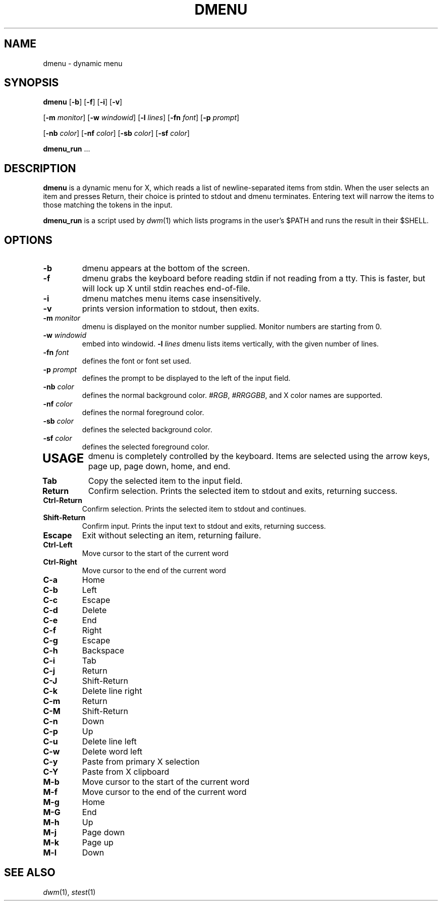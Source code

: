 .TH DMENU 1 dmenu\-VERSION
.SH NAME
dmenu \- dynamic menu
.SH SYNOPSIS
.B dmenu
.RB [ \-b ]
.RB [ \-f ]
.RB [ \-i ]
.RB [ \-v ]
\" >>>>>>>>>>>>>>>>>>>> case-insensitive
\" ==================== case-insensitive
\" <<<<<<<<<<<<<<<<<<<< case-insensitive
\" >>>>>>>>>>>>>>>>>>>> center
\" ==================== center
\" <<<<<<<<<<<<<<<<<<<< center
\" >>>>>>>>>>>>>>>>>>>> fuzzymatch
\" ==================== fuzzymatch
\" <<<<<<<<<<<<<<<<<<<< fuzzymatch
\" >>>>>>>>>>>>>>>>>>>> xyw
\" ==================== xyw
\" <<<<<<<<<<<<<<<<<<<< xyw
\" >>>>>>>>>>>>>>>>>>>> password
\" ==================== password
\" <<<<<<<<<<<<<<<<<<<< password
\" >>>>>>>>>>>>>>>>>>>> incremental
\" ==================== incremental
\" <<<<<<<<<<<<<<<<<<<< incremental
.RB [ \-m
.IR monitor ]
.RB [ \-w
.IR windowid ]
.RB [ \-l
.IR lines ]
.RB [ \-fn
.IR font ]
.RB [ \-p
.IR prompt ]
\" >>>>>>>>>>>>>>>>>>>> border
\" ==================== border
\" <<<<<<<<<<<<<<<<<<<< border
\" >>>>>>>>>>>>>>>>>>>> dynamic-options
\" ==================== dynamic-options
\" <<<<<<<<<<<<<<<<<<<< dynamic-options
\" >>>>>>>>>>>>>>>>>>>> grid
\" ==================== grid
\" <<<<<<<<<<<<<<<<<<<< grid
\" >>>>>>>>>>>>>>>>>>>> preselect
\" ==================== preselect
\" <<<<<<<<<<<<<<<<<<<< preselect
\" >>>>>>>>>>>>>>>>>>>> initial-text
\" ==================== initial-text
\" <<<<<<<<<<<<<<<<<<<< initial-text
\" >>>>>>>>>>>>>>>>>>>> json
\" ==================== json
\" <<<<<<<<<<<<<<<<<<<< json
.RB [ \-nb
.IR color ]
.RB [ \-nf
.IR color ]
.RB [ \-sb
.IR color ]
.RB [ \-sf
.IR color ]
\" >>>>>>>>>>>>>>>>>>>> fuzzyhighlight
\" ==================== fuzzyhighlight
\" <<<<<<<<<<<<<<<<<<<< fuzzyhighlight
.P
.BR dmenu_run " ..."
.SH DESCRIPTION
.B dmenu
is a dynamic menu for X, which reads a list of newline\-separated items from
stdin.  When the user selects an item and presses Return, their choice is printed
to stdout and dmenu terminates.  Entering text will narrow the items to those
matching the tokens in the input.
.P
.B dmenu_run
is a script used by
.IR dwm (1)
which lists programs in the user's $PATH and runs the result in their $SHELL.
.SH OPTIONS
.TP
.B \-b
dmenu appears at the bottom of the screen.
.TP
.B \-f
dmenu grabs the keyboard before reading stdin if not reading from a tty. This
is faster, but will lock up X until stdin reaches end\-of\-file.
.TP
.B \-i
dmenu matches menu items case insensitively.
.TP
.B \-v
prints version information to stdout, then exits.
.TP
\" >>>>>>>>>>>>>>>>>>>> case-insensitive
\" ==================== case-insensitive
\" <<<<<<<<<<<<<<<<<<<< case-insensitive
\" >>>>>>>>>>>>>>>>>>>> center
\" ==================== center
\" <<<<<<<<<<<<<<<<<<<< center
\" >>>>>>>>>>>>>>>>>>>> fuzzymatch
\" ==================== fuzzymatch
\" <<<<<<<<<<<<<<<<<<<< fuzzymatch
\" >>>>>>>>>>>>>>>>>>>> xyw
\" ==================== xyw
\" <<<<<<<<<<<<<<<<<<<< xyw
\" >>>>>>>>>>>>>>>>>>>> password
\" ==================== password
\" <<<<<<<<<<<<<<<<<<<< password
\" >>>>>>>>>>>>>>>>>>>> incremental
\" ==================== incremental
\" <<<<<<<<<<<<<<<<<<<< incremental
.BI \-m " monitor"
dmenu is displayed on the monitor number supplied. Monitor numbers are starting
from 0.
.TP
.BI \-w " windowid"
embed into windowid.
.BI \-l " lines"
dmenu lists items vertically, with the given number of lines.
.TP
.BI \-fn " font"
defines the font or font set used.
.TP
.BI \-p " prompt"
defines the prompt to be displayed to the left of the input field.
.TP
\" >>>>>>>>>>>>>>>>>>>> border
\" ==================== border
\" <<<<<<<<<<<<<<<<<<<< border
\" >>>>>>>>>>>>>>>>>>>> dynamic-options
\" ==================== dynamic-options
\" <<<<<<<<<<<<<<<<<<<< dynamic-options
\" >>>>>>>>>>>>>>>>>>>> grid
\" ==================== grid
\" <<<<<<<<<<<<<<<<<<<< grid
\" >>>>>>>>>>>>>>>>>>>> preselect
\" ==================== preselect
\" <<<<<<<<<<<<<<<<<<<< preselect
\" >>>>>>>>>>>>>>>>>>>> initial-text
\" ==================== initial-text
\" <<<<<<<<<<<<<<<<<<<< initial-text
\" >>>>>>>>>>>>>>>>>>>> json
\" ==================== json
\" <<<<<<<<<<<<<<<<<<<< json
.BI \-nb " color"
defines the normal background color.
.IR #RGB ,
.IR #RRGGBB ,
and X color names are supported.
.TP
.BI \-nf " color"
defines the normal foreground color.
.TP
.BI \-sb " color"
defines the selected background color.
.TP
.BI \-sf " color"
defines the selected foreground color.
.TP
\" >>>>>>>>>>>>>>>>>>>> fuzzyhighlight
\" ==================== fuzzyhighlight
\" <<<<<<<<<<<<<<<<<<<< fuzzyhighlight
.SH USAGE
dmenu is completely controlled by the keyboard.  Items are selected using the
arrow keys, page up, page down, home, and end.
.TP
.B Tab
Copy the selected item to the input field.
.TP
.B Return
Confirm selection.  Prints the selected item to stdout and exits, returning
success.
.TP
.B Ctrl-Return
Confirm selection.  Prints the selected item to stdout and continues.
.TP
.B Shift\-Return
Confirm input.  Prints the input text to stdout and exits, returning success.
.TP
.B Escape
Exit without selecting an item, returning failure.
.TP
.B Ctrl-Left
Move cursor to the start of the current word
.TP
.B Ctrl-Right
Move cursor to the end of the current word
.TP
.B C\-a
Home
.TP
.B C\-b
Left
.TP
.B C\-c
Escape
.TP
.B C\-d
Delete
.TP
.B C\-e
End
.TP
.B C\-f
Right
.TP
.B C\-g
Escape
.TP
.B C\-h
Backspace
.TP
.B C\-i
Tab
.TP
.B C\-j
Return
.TP
.B C\-J
Shift-Return
.TP
.B C\-k
Delete line right
.TP
.B C\-m
Return
.TP
.B C\-M
Shift-Return
.TP
.B C\-n
Down
.TP
.B C\-p
Up
.TP
.B C\-u
Delete line left
.TP
.B C\-w
Delete word left
.TP
.B C\-y
Paste from primary X selection
.TP
.B C\-Y
Paste from X clipboard
.TP
.B M\-b
Move cursor to the start of the current word
.TP
.B M\-f
Move cursor to the end of the current word
.TP
.B M\-g
Home
.TP
.B M\-G
End
.TP
.B M\-h
Up
.TP
.B M\-j
Page down
.TP
.B M\-k
Page up
.TP
.B M\-l
Down
.SH SEE ALSO
.IR dwm (1),
.IR stest (1)

